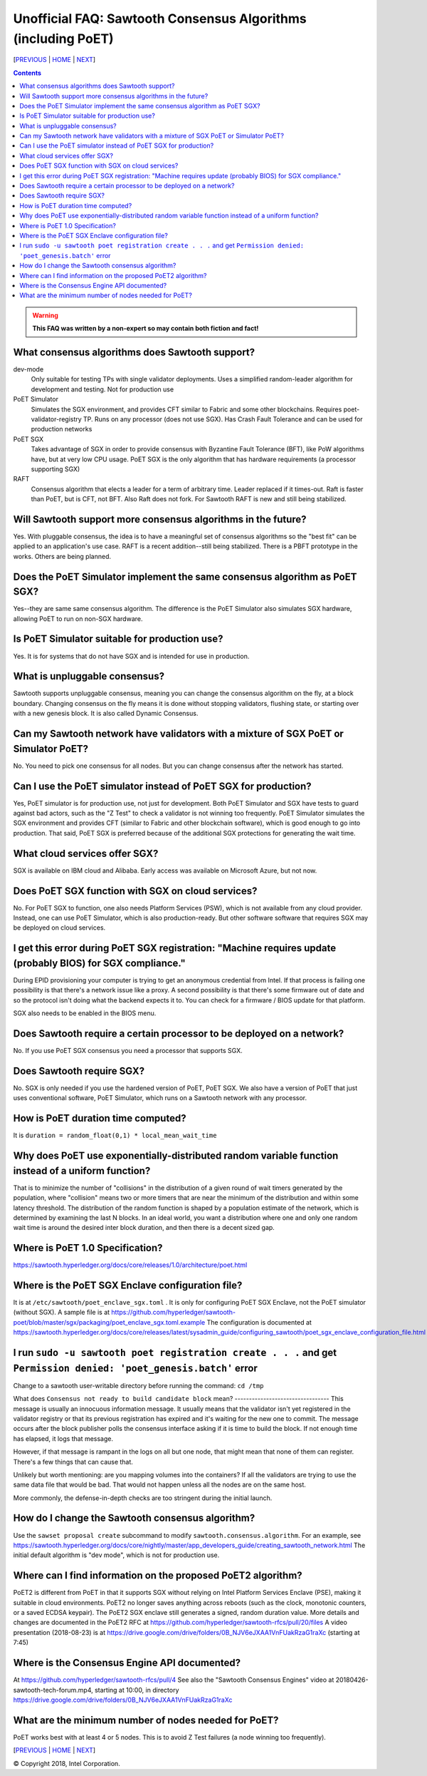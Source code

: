 Unofficial FAQ: Sawtooth Consensus Algorithms (including PoET)
====================
[PREVIOUS_ | HOME_ | NEXT_]

.. contents::

.. Warning::
   **This FAQ was written by a non-expert so may contain both fiction and fact!**

What consensus algorithms does Sawtooth support?
-------------------
dev-mode
    Only suitable for testing TPs with single validator deployments.  Uses a simplified random-leader algorithm for development and testing.  Not for production use
PoET Simulator
    Simulates the SGX environment, and provides CFT similar to Fabric and some other blockchains.  Requires poet-validator-registry TP. Runs on any processor (does not use SGX).  Has Crash Fault Tolerance and can be used for production networks
PoET SGX
    Takes advantage of SGX in order to provide consensus with Byzantine Fault Tolerance (BFT), like PoW algorithms have, but at very low CPU usage. PoET SGX is the only algorithm that has hardware requirements (a processor supporting SGX)
RAFT
    Consensus algorithm that elects a leader for a term of arbitrary time. Leader replaced if it times-out. Raft is faster than PoET, but is CFT, not BFT. Also Raft does not fork.  For Sawtooth RAFT is new and still being stabilized.

Will Sawtooth support more consensus algorithms in the future?
------------------------------------------
Yes. With pluggable consensus, the idea is to have a meaningful set of consensus algorithms so the "best fit" can be applied to an application's use case.  RAFT is a recent addition--still being stabilized. There is a PBFT prototype in the works.  Others are being planned.

Does the PoET Simulator implement the same consensus algorithm as PoET SGX?
------------------------------
Yes--they are same same consensus algorithm. The difference is the
PoET Simulator also simulates SGX hardware, allowing PoET to run on non-SGX
hardware.

Is PoET Simulator suitable for production use?
----------------------
Yes.  It is for systems that do not have SGX and is intended for use in production.

What is unpluggable consensus?
-------------------
Sawtooth supports unpluggable consensus, meaning you can change the consensus algorithm on the fly,
at a block boundary.
Changing consensus on the fly means it is done without stopping validators, flushing state,
or starting over with a new genesis block.
It is also called Dynamic Consensus.

Can my Sawtooth network have validators with a mixture of SGX PoET or Simulator PoET?
------------------------------------------
No. You need to pick one consensus for all nodes.
But you can change consensus after the network has started.

Can I use the PoET simulator instead of PoET SGX for production?
------------------------------
Yes, PoET simulator is for production use, not just for development. Both PoET Simulator and SGX have tests to guard against bad actors, such as the "Z Test" to check a validator is not winning too frequently.
PoET Simulator simulates the SGX environment and provides CFT (similar to Fabric and other blockchain software), which is good enough to go into production.
That said, PoET SGX is preferred because of the additional SGX protections for generating the wait time.

What cloud services offer SGX?
------------------------------
SGX is available on IBM cloud and Alibaba.
Early access was available on Microsoft Azure, but not now.

Does PoET SGX function with SGX on cloud services?
---------------------------------------------
No. For PoET SGX to function, one also needs Platform Services (PSW), which is not available from any cloud provider.
Instead, one can use PoET Simulator, which is also production-ready.
But other software software that requires SGX may be deployed on cloud services.

I get this error during PoET SGX registration: "Machine requires update (probably BIOS) for SGX compliance."
-------------------
During EPID provisioning your computer is trying to get an anonymous credential from Intel. If that process is failing one possibility is that there's a network issue like a proxy. A second possibility is that there's some firmware out of date and so the protocol isn't doing what the backend expects it to. You can check for a firmware / BIOS update for that platform.

SGX also needs to be enabled in the BIOS menu.

Does Sawtooth require a certain processor to be deployed on a network?
-------------------
No.  If you use PoET SGX consensus you need a processor that supports SGX.

Does Sawtooth require SGX?
-------------------
No.  SGX is only needed if you use the hardened version of PoET, PoET SGX.
We also have a version of PoET that just uses conventional software, PoET Simulator,
which runs on a Sawtooth network with any processor.

How is PoET duration time computed?
------------------------
It is ``duration = random_float(0,1) * local_mean_wait_time``

Why does PoET use exponentially-distributed random variable function instead of a uniform function?
------------------------------------
That is to minimize the number of "collisions" in the distribution of a given round of wait timers generated by the population,
where "collision" means two or more timers that are near the minimum of the distribution and within some latency threshold.
The distribution of the random function is shaped by a population estimate of the network, which is determined by examining the last N blocks.
In an ideal world, you want a distribution where one and only one random wait time is around the desired inter block duration, and then there is a decent sized gap.

Where is PoET 1.0 Specification?
----------------------------------
https://sawtooth.hyperledger.org/docs/core/releases/1.0/architecture/poet.html

Where is the PoET SGX Enclave configuration file?
----------------------
It is at ``/etc/sawtooth/poet_enclave_sgx.toml`` .
It is only for configuring PoET SGX Enclave, not the PoET simulator (without SGX).
A sample file is at
https://github.com/hyperledger/sawtooth-poet/blob/master/sgx/packaging/poet_enclave_sgx.toml.example
The configuration is documented at
https://sawtooth.hyperledger.org/docs/core/releases/latest/sysadmin_guide/configuring_sawtooth/poet_sgx_enclave_configuration_file.html

I run ``sudo -u sawtooth poet registration create . . .`` and get ``Permission denied: 'poet_genesis.batch'`` error
-----------------------------------------
Change to a sawtooth user-writable directory before running the command: ``cd /tmp``


What does ``Consensus not ready to build candidate block`` mean?
--------------------------------- This message is usually an innocuous information message. It usually means that the validator isn't yet registered in the validator registry or that its previous registration has expired and it's waiting for the new one to commit.
The message occurs after the block publisher polls the consensus interface asking if it is time to build the block. If not enough time has elapsed, it logs that message.

However, if that message is rampant in the logs on all but one node, that might mean that none of them can register. There's a few things that can cause that. 

Unlikely but worth mentioning: are you mapping volumes into the containers? If all the validators are trying to use the same data file that would be bad. That would not happen unless all the nodes are on the same host.

More commonly, the defense-in-depth checks are too stringent during the initial launch.

How do I change the Sawtooth consensus algorithm?
---------------------------
Use the ``sawset proposal create`` subcommand to modify ``sawtooth.consensus.algorithm``.  For an example, see https://sawtooth.hyperledger.org/docs/core/nightly/master/app_developers_guide/creating_sawtooth_network.html
The initial default algorithm is "dev mode", which is not for production use.

Where can I find information on the proposed PoET2 algorithm?
------------------------------------
PoET2 is different from PoET in that it supports SGX without relying on Intel Platform Services Enclave (PSE), making it suitable in cloud environments.
PoET2 no longer saves anything across reboots (such as the clock, monotonic counters, or a saved ECDSA keypair).
The PoET2 SGX enclave still generates a signed, random duration value.
More details and changes are documented in the PoET2 RFC at
https://github.com/hyperledger/sawtooth-rfcs/pull/20/files
A video presentation (2018-08-23) is at
https://drive.google.com/drive/folders/0B_NJV6eJXAA1VnFUakRzaG1raXc
(starting at 7:45)

Where is the Consensus Engine API documented?
---------------------------------------------
At https://github.com/hyperledger/sawtooth-rfcs/pull/4
See also the "Sawtooth Consensus Engines" video at
20180426-sawtooth-tech-forum.mp4, starting at 10:00,
in directory
https://drive.google.com/drive/folders/0B_NJV6eJXAA1VnFUakRzaG1raXc

What are the minimum number of nodes needed for PoET?
------------------------------------------
PoET works best with at least 4 or 5 nodes. This is to avoid Z Test failures (a node winning too frequently).


[PREVIOUS_ | HOME_ | NEXT_]

.. _PREVIOUS: validator.rst
.. _HOME: README.rst
.. _NEXT: client.rst

© Copyright 2018, Intel Corporation.

